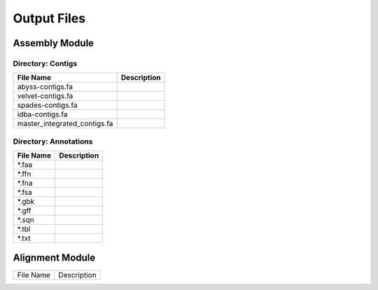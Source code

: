 Output Files
============

Assembly Module
---------------

Directory: Contigs
~~~~~~~~~~~~~~~~~~
============================ ===============================================================
File Name                    Description
============================ ===============================================================
abyss-contigs.fa            
velvet-contigs.fa
spades-contigs.fa
idba-contigs.fa
master_integrated_contigs.fa
============================ ===============================================================

Directory: Annotations
~~~~~~~~~~~~~~~~~~~~~~
========= ===============================================================
File Name                    Description
========= ===============================================================
*.faa
*.ffn
*.fna
*.fsa
*.gbk
*.gff
*.sqn
*.tbl
*.txt
========= ===============================================================

Alignment Module
----------------

============================ ===============================================================
File Name                    Description
============================ ===============================================================





============================ ===============================================================
